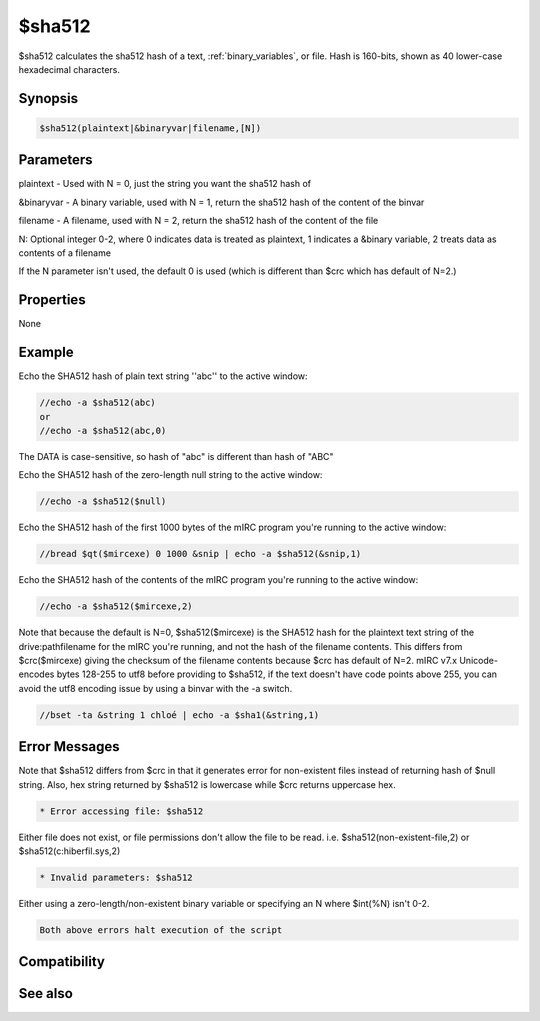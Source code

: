 $sha512
=======

$sha512 calculates the sha512 hash of a text, :ref:`binary_variables`, or file. Hash is 160-bits, shown as 40 lower-case hexadecimal characters.

Synopsis
--------

.. code:: text

    $sha512(plaintext|&binaryvar|filename,[N])

Parameters
----------

.. list-table::
    :widths: 15 85
    :header-rows: 1

    * - Parameter
      - Description
plaintext - Used with N = 0, just the string you want the sha512 hash of

&binaryvar - A binary variable, used with N = 1, return the sha512 hash of the content of the binvar

filename - A filename, used with N = 2, return the sha512 hash of the content of the file

N: Optional integer 0-2, where 0 indicates data is treated as plaintext, 1 indicates a &binary variable, 2 treats data as contents of a filename

If the N parameter isn't used, the default 0 is used (which is different than $crc which has default of N=2.)

Properties
----------

None

Example
-------

Echo the SHA512 hash of plain text string ''abc'' to the active window:

.. code:: text

    //echo -a $sha512(abc)
    or
    //echo -a $sha512(abc,0)

The DATA is case-sensitive, so hash of "abc" is different than hash of "ABC"

Echo the SHA512 hash of the zero-length null string to the active window:

.. code:: text

    //echo -a $sha512($null)

Echo the SHA512 hash of the first 1000 bytes of the mIRC program you're running to the active window:

.. code:: text

    //bread $qt($mircexe) 0 1000 &snip | echo -a $sha512(&snip,1)

Echo the SHA512 hash of the contents of the mIRC program you're running to the active window:

.. code:: text

    //echo -a $sha512($mircexe,2)

Note that because the default is N=0, $sha512($mircexe) is the SHA512 hash for the plaintext text string of the drive:\path\filename for the mIRC you're running, and not the hash of the filename contents. This differs from $crc($mircexe) giving the checksum of the filename contents because $crc has default of N=2.
mIRC v7.x Unicode-encodes bytes 128-255 to utf8 before providing to $sha512, if the text doesn't have code points above 255, you can avoid the utf8 encoding issue by using a binvar with the -a switch.

.. code:: text

    //bset -ta &string 1 chloé | echo -a $sha1(&string,1)

Error Messages
--------------

Note that $sha512 differs from $crc in that it generates error for non-existent files instead of returning hash of $null string. Also, hex string returned by $sha512 is lowercase while $crc returns uppercase hex.

.. code:: text

    * Error accessing file: $sha512

Either file does not exist, or file permissions don't allow the file to be read. i.e. $sha512(non-existent-file,2) or $sha512(c:\hiberfil.sys,2)

.. code:: text

    * Invalid parameters: $sha512

Either using a zero-length/non-existent binary variable or specifying an N where $int(%N) isn't 0-2.

.. code:: text

    Both above errors halt execution of the script

Compatibility
-------------

.. compatibility:: 7.42

See also
--------

.. hlist::
    :columns: 4

    * :doc:`$crc </identifiers/crc>`
    * :doc:`$md5 </identifiers/md5>`
    * :doc:`$sha256 </identifiers/sha256>`
    * :doc:`$sha384 </identifiers/sha384>`
    * :doc:`$sha1 </identifiers/sha1>`

